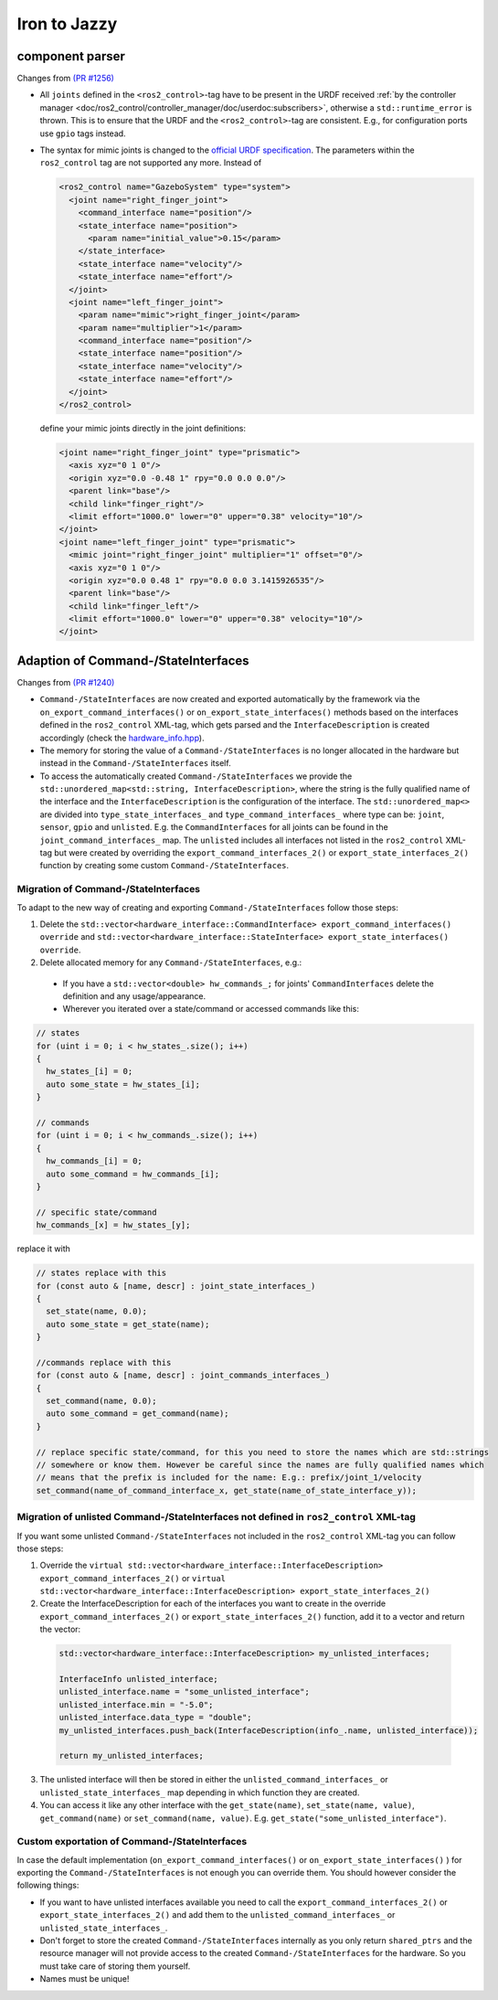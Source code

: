Iron to Jazzy
^^^^^^^^^^^^^^^^^^^^^^^^^^^^^^^^^^^^^

component parser
*****************
Changes from `(PR #1256) <https://github.com/ros-controls/ros2_control/pull/1256>`__

* All ``joints`` defined in the ``<ros2_control>``-tag have to be present in the URDF received :ref:`by the controller manager <doc/ros2_control/controller_manager/doc/userdoc:subscribers>`, otherwise a ``std::runtime_error`` is thrown. This is to ensure that the URDF and the ``<ros2_control>``-tag are consistent. E.g., for configuration ports use ``gpio`` tags instead.
* The syntax for mimic joints is changed to the `official URDF specification <https://wiki.ros.org/urdf/XML/joint>`__. The parameters within the ``ros2_control`` tag are not supported any more. Instead of

  .. code-block:: xml

    <ros2_control name="GazeboSystem" type="system">
      <joint name="right_finger_joint">
        <command_interface name="position"/>
        <state_interface name="position">
          <param name="initial_value">0.15</param>
        </state_interface>
        <state_interface name="velocity"/>
        <state_interface name="effort"/>
      </joint>
      <joint name="left_finger_joint">
        <param name="mimic">right_finger_joint</param>
        <param name="multiplier">1</param>
        <command_interface name="position"/>
        <state_interface name="position"/>
        <state_interface name="velocity"/>
        <state_interface name="effort"/>
      </joint>
    </ros2_control>

  define your mimic joints directly in the joint definitions:

  .. code-block:: xml

    <joint name="right_finger_joint" type="prismatic">
      <axis xyz="0 1 0"/>
      <origin xyz="0.0 -0.48 1" rpy="0.0 0.0 0.0"/>
      <parent link="base"/>
      <child link="finger_right"/>
      <limit effort="1000.0" lower="0" upper="0.38" velocity="10"/>
    </joint>
    <joint name="left_finger_joint" type="prismatic">
      <mimic joint="right_finger_joint" multiplier="1" offset="0"/>
      <axis xyz="0 1 0"/>
      <origin xyz="0.0 0.48 1" rpy="0.0 0.0 3.1415926535"/>
      <parent link="base"/>
      <child link="finger_left"/>
      <limit effort="1000.0" lower="0" upper="0.38" velocity="10"/>
    </joint>

Adaption of Command-/StateInterfaces
***************************************
Changes from `(PR #1240) <https://github.com/ros-controls/ros2_control/pull/1240>`__

* ``Command-/StateInterfaces`` are now created and exported automatically by the framework via the ``on_export_command_interfaces()`` or ``on_export_state_interfaces()`` methods based on the interfaces defined in the ``ros2_control`` XML-tag, which gets parsed and the ``InterfaceDescription`` is created accordingly (check the `hardware_info.hpp <https://github.com/ros-controls/ros2_control/tree/{REPOS_FILE_BRANCH}/hardware_interface/include/hardware_interface/hardware_info.hpp>`__).
* The memory for storing the value of a ``Command-/StateInterfaces`` is no longer allocated in the hardware but instead in the ``Command-/StateInterfaces`` itself.
* To access the automatically created ``Command-/StateInterfaces`` we provide the ``std::unordered_map<std::string, InterfaceDescription>``, where the string is the fully qualified name of the interface and the ``InterfaceDescription`` is the configuration of the interface. The ``std::unordered_map<>`` are divided into ``type_state_interfaces_`` and ``type_command_interfaces_`` where type can be: ``joint``, ``sensor``, ``gpio`` and ``unlisted``. E.g. the ``CommandInterfaces`` for all joints can be found in the  ``joint_command_interfaces_`` map. The ``unlisted`` includes all interfaces not listed in the ``ros2_control`` XML-tag but were created by overriding the ``export_command_interfaces_2()`` or ``export_state_interfaces_2()`` function by creating some custom ``Command-/StateInterfaces``.

Migration of Command-/StateInterfaces
-------------------------------------
To adapt to the new way of creating and exporting ``Command-/StateInterfaces`` follow those steps:

1. Delete the ``std::vector<hardware_interface::CommandInterface> export_command_interfaces() override`` and ``std::vector<hardware_interface::StateInterface> export_state_interfaces() override``.
2. Delete allocated memory for any ``Command-/StateInterfaces``, e.g.:

  * If you have a ``std::vector<double> hw_commands_;`` for joints' ``CommandInterfaces`` delete the definition and any usage/appearance.
  * Wherever you iterated over a state/command or accessed commands like this:

.. code-block:: c++

    // states
    for (uint i = 0; i < hw_states_.size(); i++)
    {
      hw_states_[i] = 0;
      auto some_state = hw_states_[i];
    }

    // commands
    for (uint i = 0; i < hw_commands_.size(); i++)
    {
      hw_commands_[i] = 0;
      auto some_command = hw_commands_[i];
    }

    // specific state/command
    hw_commands_[x] = hw_states_[y];

replace it with

.. code-block:: c++

  // states replace with this
  for (const auto & [name, descr] : joint_state_interfaces_)
  {
    set_state(name, 0.0);
    auto some_state = get_state(name);
  }

  //commands replace with this
  for (const auto & [name, descr] : joint_commands_interfaces_)
  {
    set_command(name, 0.0);
    auto some_command = get_command(name);
  }

  // replace specific state/command, for this you need to store the names which are std::strings
  // somewhere or know them. However be careful since the names are fully qualified names which
  // means that the prefix is included for the name: E.g.: prefix/joint_1/velocity
  set_command(name_of_command_interface_x, get_state(name_of_state_interface_y));

Migration of unlisted Command-/StateInterfaces not defined in ``ros2_control`` XML-tag
--------------------------------------------------------------------------------------
If you want some unlisted ``Command-/StateInterfaces`` not included in the ``ros2_control`` XML-tag you can follow those steps:

1. Override the ``virtual std::vector<hardware_interface::InterfaceDescription> export_command_interfaces_2()`` or ``virtual std::vector<hardware_interface::InterfaceDescription> export_state_interfaces_2()``
2. Create the InterfaceDescription for each of the interfaces you want to create in the override ``export_command_interfaces_2()`` or ``export_state_interfaces_2()`` function, add it to a vector and return the vector:

  .. code-block:: c++

    std::vector<hardware_interface::InterfaceDescription> my_unlisted_interfaces;

    InterfaceInfo unlisted_interface;
    unlisted_interface.name = "some_unlisted_interface";
    unlisted_interface.min = "-5.0";
    unlisted_interface.data_type = "double";
    my_unlisted_interfaces.push_back(InterfaceDescription(info_.name, unlisted_interface));

    return my_unlisted_interfaces;

3. The unlisted interface will then be stored in either the ``unlisted_command_interfaces_`` or ``unlisted_state_interfaces_`` map depending in which function they are created.
4. You can access it like any other interface with the ``get_state(name)``, ``set_state(name, value)``, ``get_command(name)`` or ``set_command(name, value)``. E.g. ``get_state("some_unlisted_interface")``.

Custom exportation of Command-/StateInterfaces
----------------------------------------------
In case the default implementation (``on_export_command_interfaces()`` or ``on_export_state_interfaces()`` ) for exporting the ``Command-/StateInterfaces`` is not enough you can override them. You should however consider the following things:

* If you want to have unlisted interfaces available you need to call the ``export_command_interfaces_2()`` or ``export_state_interfaces_2()`` and add them to the ``unlisted_command_interfaces_`` or ``unlisted_state_interfaces_``.
* Don't forget to store the created ``Command-/StateInterfaces`` internally as you only return ``shared_ptrs`` and the resource manager will not provide access to the created ``Command-/StateInterfaces`` for the hardware. So you must take care of storing them yourself.
* Names must be unique!
